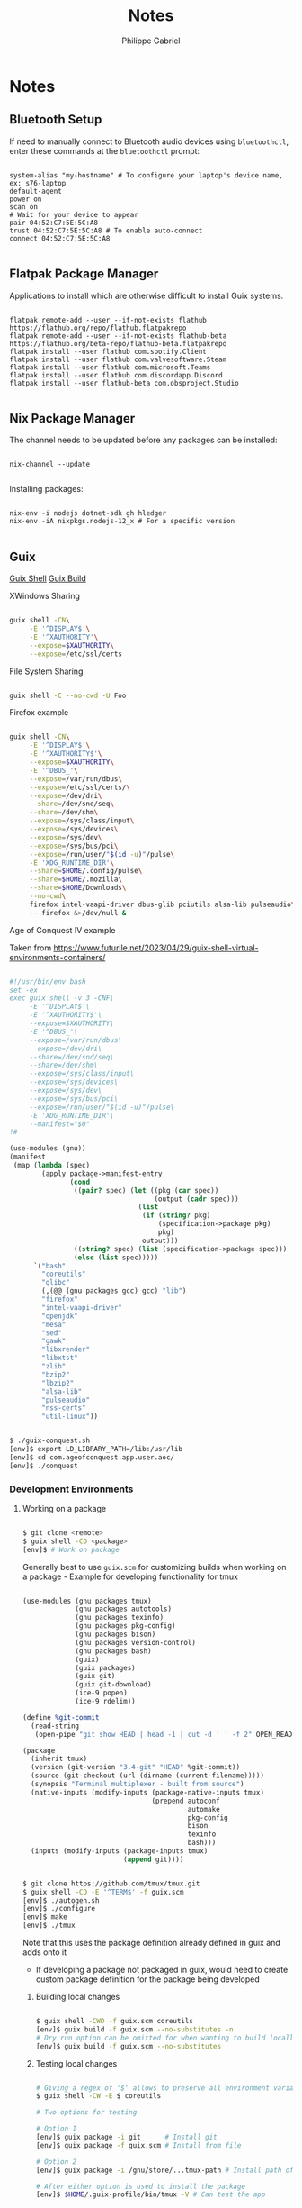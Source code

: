 #+title: Notes
#+author: Philippe Gabriel
#+property: header-args    :tangle-mode (identity #o444)
#+property: header-args:sh :tangle-mode (identity #o555)

* Notes

** Bluetooth Setup

If need to manually connect to Bluetooth audio devices using ~bluetoothctl~, enter these commands at the ~bluetoothctl~ prompt:

#+begin_src shell

  system-alias "my-hostname" # To configure your laptop's device name, ex: s76-laptop
  default-agent
  power on
  scan on
  # Wait for your device to appear
  pair 04:52:C7:5E:5C:A8
  trust 04:52:C7:5E:5C:A8 # To enable auto-connect
  connect 04:52:C7:5E:5C:A8

#+end_src

** Flatpak Package Manager

Applications to install which are otherwise difficult to install Guix systems.
    
#+begin_src shell

  flatpak remote-add --user --if-not-exists flathub https://flathub.org/repo/flathub.flatpakrepo
  flatpak remote-add --user --if-not-exists flathub-beta https://flathub.org/beta-repo/flathub-beta.flatpakrepo
  flatpak install --user flathub com.spotify.Client
  flatpak install --user flathub com.valvesoftware.Steam
  flatpak install --user flathub com.microsoft.Teams
  flatpak install --user flathub com.discordapp.Discord
  flatpak install --user flathub-beta com.obsproject.Studio

#+end_src

** Nix Package Manager

The channel needs to be updated before any packages can be installed:

#+begin_src shell

  nix-channel --update

#+end_src

Installing packages:

#+begin_src shell

  nix-env -i nodejs dotnet-sdk gh hledger
  nix-env -iA nixpkgs.nodejs-12_x # For a specific version

#+end_src

** Guix

[[info:guix#invoking guix shell][Guix Shell]]
[[info:guix#invoking guix build][Guix Build]]

**** XWindows Sharing

#+begin_src sh

  guix shell -CN\
       -E '^DISPLAY$'\
       -E '^XAUTHORITY'\
       --expose=$XAUTHORITY\
       --expose=/etc/ssl/certs

#+end_src

**** File System Sharing

#+begin_src sh

  guix shell -C --no-cwd -U Foo

#+end_src

**** Firefox example

#+begin_src sh

  guix shell -CN\
       -E '^DISPLAY$'\
       -E '^XAUTHORITY$'\
       --expose=$XAUTHORITY\
       -E '^DBUS_'\
       --expose=/var/run/dbus\
       --expose=/etc/ssl/certs/\
       --expose=/dev/dri\
       --share=/dev/snd/seq\
       --share=/dev/shm\
       --expose=/sys/class/input\
       --expose=/sys/devices\
       --expose=/sys/dev\
       --expose=/sys/bus/pci\
       --expose=/run/user/"$(id -u)"/pulse\
       -E 'XDG_RUNTIME_DIR'\
       --share=$HOME/.config/pulse\
       --share=$HOME/.mozilla\
       --share=$HOME/Downloads\
       --no-cwd\
       firefox intel-vaapi-driver dbus-glib pciutils alsa-lib pulseaudio\
       -- firefox &>/dev/null &

#+end_src

**** Age of Conquest IV example

Taken from https://www.futurile.net/2023/04/29/guix-shell-virtual-environments-containers/

#+begin_src scheme

  #!/usr/bin/env bash
  set -ex
  exec guix shell -v 3 -CNF\
       -E '^DISPLAY$'\
       -E '^XAUTHORITY$'\
       --expose=$XAUTHORITY\
       -E '^DBUS_'\
       --expose=/var/run/dbus\
       --expose=/dev/dri\
       --share=/dev/snd/seq\
       --share=/dev/shm\
       --expose=/sys/class/input\
       --expose=/sys/devices\
       --expose=/sys/dev\
       --expose=/sys/bus/pci\
       --expose=/run/user/"$(id -u)"/pulse\
       -E 'XDG_RUNTIME_DIR'\
       --manifest="$0"
  !#

  (use-modules (gnu))
  (manifest
   (map (lambda (spec)
          (apply package->manifest-entry
                 (cond
                  ((pair? spec) (let ((pkg (car spec))
                                      (output (cadr spec)))
                                  (list
                                   (if (string? pkg)
                                       (specification->package pkg)
                                       pkg)
                                   output)))
                  ((string? spec) (list (specification->package spec)))
                  (else (list spec)))))
        `("bash"
          "coreutils"
          "glibc"
          (,(@@ (gnu packages gcc) gcc) "lib")
          "firefox"
          "intel-vaapi-driver"
          "openjdk"
          "mesa"
          "sed"
          "gawk"
          "libxrender"
          "libxtst"
          "zlib"
          "bzip2"
          "lbzip2"
          "alsa-lib"
          "pulseaudio"
          "nss-certs"
          "util-linux"))

#+end_src

#+begin_src sh

  $ ./guix-conquest.sh
  [env]$ export LD_LIBRARY_PATH=/lib:/usr/lib
  [env]$ cd com.ageofconquest.app.user.aoc/
  [env]$ ./conquest

#+end_src

*** Development Environments

**** Working on a package

#+begin_src sh

  $ git clone <remote>
  $ guix shell -CD <package>
  [env]$ # Work on package

#+end_src

Generally best to use ~guix.scm~ for customizing builds when working on a package - Example for developing functionality for tmux

#+begin_src scheme

  (use-modules (gnu packages tmux)
               (gnu packages autotools)
               (gnu packages texinfo)
               (gnu packages pkg-config)
               (gnu packages bison)
               (gnu packages version-control)
               (gnu packages bash)
               (guix)
               (guix packages)
               (guix git)
               (guix git-download)
               (ice-9 popen)
               (ice-9 rdelim))

  (define %git-commit
    (read-string
     (open-pipe "git show HEAD | head -1 | cut -d ' ' -f 2" OPEN_READ)))

  (package
    (inherit tmux)
    (version (git-version "3.4-git" "HEAD" %git-commit))
    (source (git-checkout (url (dirname (current-filename)))))
    (synopsis "Terminal multiplexer - built from source")
    (native-inputs (modify-inputs (package-native-inputs tmux)
                                  (prepend autoconf
                                           automake
                                           pkg-config
                                           bison
                                           texinfo
                                           bash)))
    (inputs (modify-inputs (package-inputs tmux)
                           (append git))))

#+end_src

#+begin_src sh

  $ git clone https://github.com/tmux/tmux.git
  $ guix shell -CD -E '^TERM$' -f guix.scm
  [env]$ ./autogen.sh
  [env]$ ./configure
  [env]$ make
  [env]$ ./tmux

#+end_src

Note that this uses the package definition already defined in guix and adds onto it
- If developing a package not packaged in guix, would need to create custom package definition for the package being developed

***** Building local changes

#+begin_src sh

  $ guix shell -CWD -f guix.scm coreutils
  [env]$ guix build -f guix.scm --no-substitutes -n
  # Dry run option can be omitted for when wanting to build locally
  [env]$ guix build -f guix.scm --no-substitutes

#+end_src

***** Testing local changes

#+begin_src sh

  # Giving a regex of '$' allows to preserve all environment variables
  $ guix shell -CW -E $ coreutils

  # Two options for testing

  # Option 1
  [env]$ guix package -i git      # Install git
  [env]$ guix package -f guix.scm # Install from file

  # Option 2
  [env]$ guix package -i /gnu/store/...tmux-path # Install path of build

  # After either option is used to install the package
  [env]$ $HOME/.guix-profile/bin/tmux -V # Can test the app

#+end_src

**** Development Environment

Three options for build environment
1. Simple manifest file
2. Hybrid manifest file
3. Developer tooling package

***** Example hybrid manifest for tmux

#+begin_src scheme

  #!/usr/bin/env bash
  set -ex
  exec guix shell -CN\
       -E '^DISPLAY$'\
       -E '^XAUTHORITY$' --expose=$XAUTHORITY\
       -E 'XDG_RUNTIME_DIR' --expose=$XDG_RUNTIME_DIR\
       --share=$HOME/.vim\
       -D -f guix.scm -m "$0"
  !#

  (use-modules (gnu))
  (manifest
   (map (lambda (spec)
          (apply package->manifest-entry
                 (cond
                  ((pair? spec) (let ((pkg (car spec))
                                      (output (cadr spec)))
                                  (list (if (string? pkg)
                                            (specification->package pkg)
                                            pkg)
                                        output)))
                  ((string? spec) (list (specification->package spec)))
                  (else (list spec)))))
        `("bash"
          "coreutils"
          "util-linux"
          "findutils"
          "nss-certs"
          "git"
          "vim"
          "which"
          "lesspipe"
          "exa"
          "patman")))

#+end_src

#+begin_src sh

  $ cd <project>
  $ ./guix-dev-env.sh
  [env]$ vim <file> # Can start developing using vim

#+end_src

Once changes are done, can go ahead with build and test environment

#+begin_src sh

  $ guix shell -CW -E $ coreutils

#+end_src

***** Reproducible development environment

Create a guix channels file with desired channels and pinned commits, and source control it along ~guix.scm~ or ~manifest.scm~ or hybrid manifest

#+begin_src scheme

  (use-modules (guix channels))

  (list (channel
         (name 'guix)
         (url "https://git.savannah.gnu.org/git/guix.git")
         (branch "master")
         (commit
          "efc26826400762207cde9f23802cfe75a737963c")
         (introduction
          (make-channel-introduction
           "9edb3f66fd807b096b48283debdcddccfea34bad"
           (openpgp-fingerprint
            "BBB0 2DDF 2CEA F6A8 0D1D  E643 A2A0 6DF2 A33A 54FA")))))

#+end_src

Then use ~guix time-machine~ to use packages from a specific channel commit

#+begin_src sh

  $ guix time-machine -C channels.scm --\
    shell -CWND -E ^TERM$ -f guix.scm openssl nss-certs coreutils bash git
  [env]$ guix build -f guix.scm --no-substitutes --no-grafts # Develop software

#+end_src

*** Guix Data Service

Allows to look for specific guix commits associated with packages and other information surrounding the growth of guix

http://data.guix.gnu.org/

*** Packaging

**** Building an existing package

#+begin_src sh

  $ guix shell -CNWD hello --no-grafts nss-certs
  [env]$ guix build hello --no-substitutes --no-grafts # Builds the package
  [env]$ guix package -i /gnu/store/...-hello-...      # Install package and test
  [env]$ guix gc --delete /gnu/store/...-hello-...     # Delete from store
  [env]$ guix build hello --no-substitutes --no-grafts # Rebuild package after tweaks for example

#+end_src

*** Build environments

Typical build environments with ~guix shell~

#+begin_src sh

  $ guix shell -CNWD $PACKAGE --no-grafts nss-certs
  # -C - Isolated container
  # -N - Share host network namespace
  # -W - Provide guix inside container
  # -D - Include dependencies of $PACKAGE in environment but not $PACKAGE itself
  # --no-grafts - Do not put security grafts onto package and deps, to speed up build
  # --no-substitutes - Do not use binary substitutes from configured substitute servers

  # Drops us in container
  [env]$ guix build <package> --no-substitutes

  # Install package to test it
  [env]$ guix package -i /gnu/store/...-<package>-<version>

#+end_src
